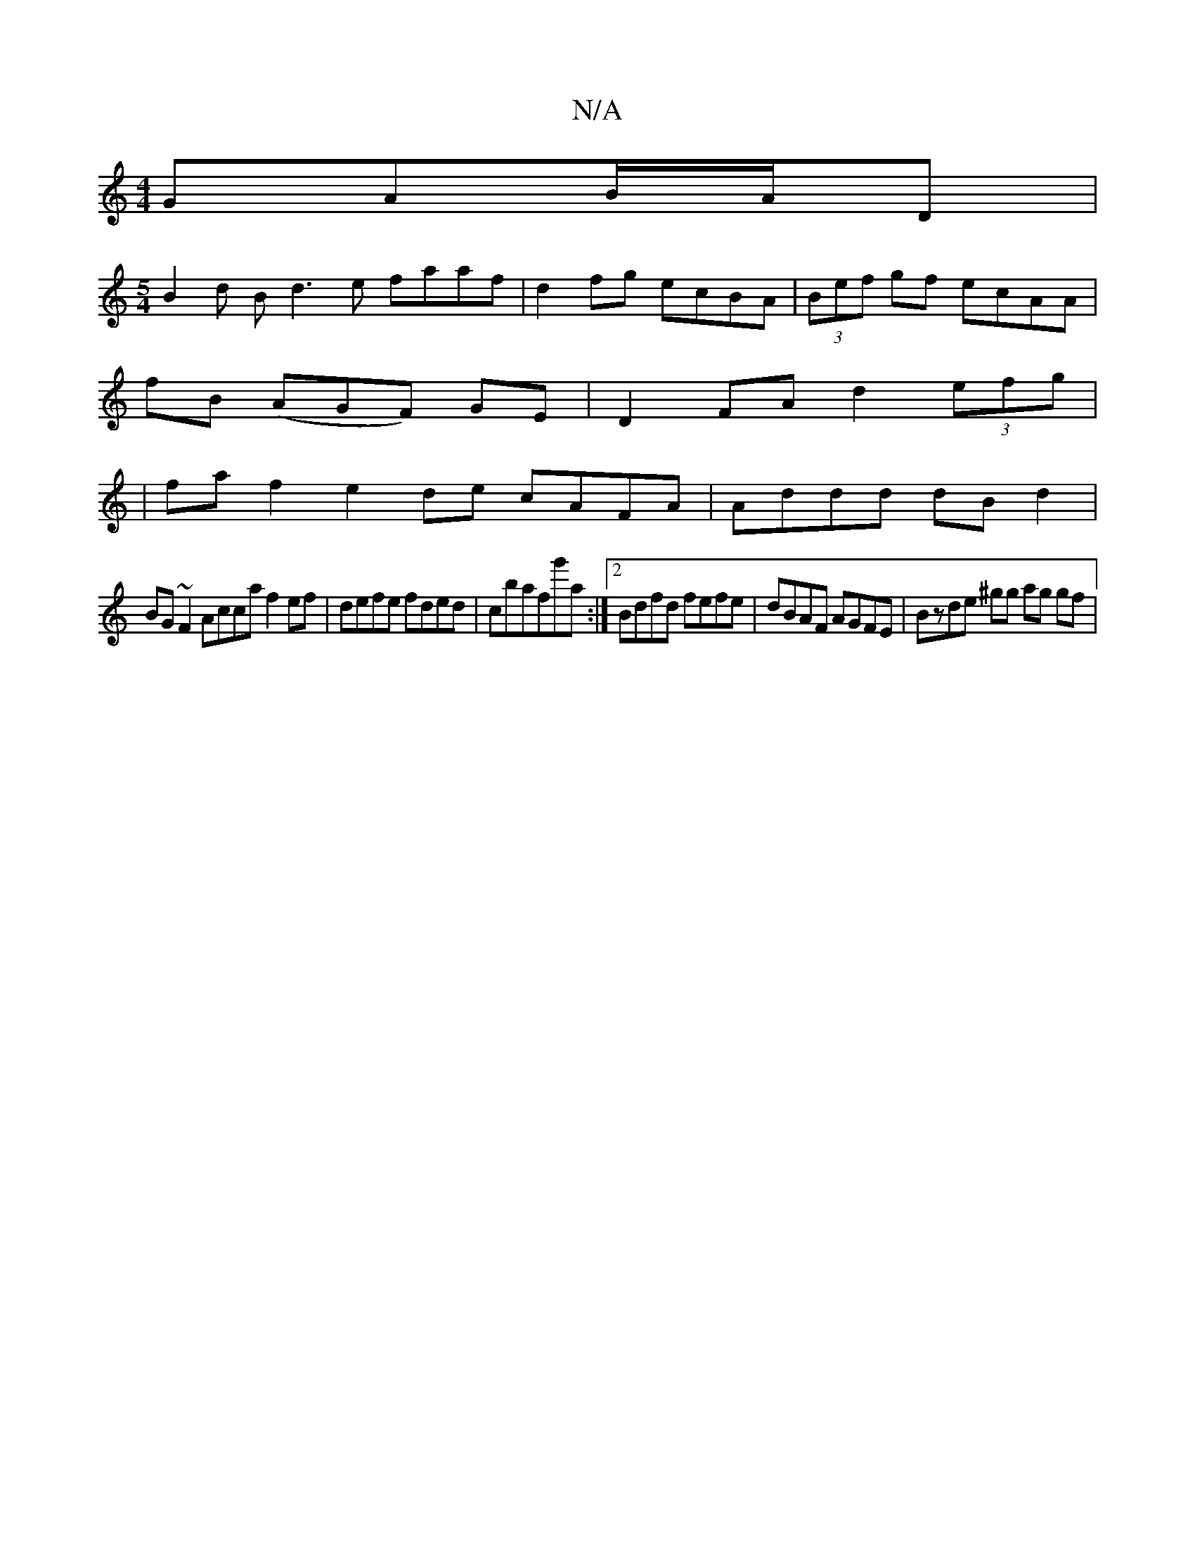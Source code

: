 X:1
T:N/A
M:4/4
R:N/A
K:Cmajor
- GAB/A/D|
[M:5/4]B2d B d3e faaf|d2fg ecBA|(3Bef gf ecAA|
fB (AGF) GE | D2 FA d2 (3efg |
| fa f2 e2 de cAFA|Addd dBd2|
BG~F2 Acca f2 ef|defe fded|c’bafg'a :|2 Bdfd fefe | dBAF AGFE | Bzde ^gg ag gf |
